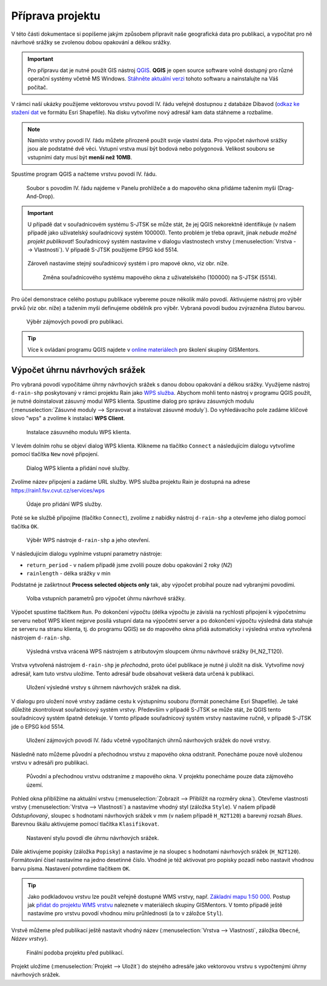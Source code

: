Příprava projektu
=================

V této části dokumentace si popíšeme jakým způsobem připravit naše
geografická data pro publikaci, a vypočítat pro ně návrhové srážky se
zvolenou dobou opakování a délkou srážky.

.. important:: Pro přípravu dat je nutné použít GIS nástroj `QGIS
   <http://qgis.org>`__. **QGIS** je open source software volně dostupný
   pro různé operační systémy včetně MS Windows. `Stáhněte aktuální
   verzi <http://qgis.org/en/site/forusers/download.html>`__ tohoto
   softwaru a nainstalujte na Váš počítač.
	       
V rámci naší ukázky použijeme vektorovou vrstvu povodí IV. řádu
veřejně dostupnou z databáze Dibavod (`odkaz ke stažení dat
<http://www.dibavod.cz/download.php?id_souboru=1418>`__ ve formátu
Esri Shapefile). Na disku vytvoříme nový adresář kam data stáhneme a
rozbalíme.

.. note:: Namísto vrstvy povodí IV. řádu můžete přirozeně použít svoje
   vlastní data. Pro výpočet návrhové srážky jsou ale podstatné dvě
   věci. Vstupní vrstva musí být bodová nebo polygonová. Velikost
   souboru se vstupními daty musí být **menší než 10MB**.
	  
Spustíme program QGIS a načteme vrstvu povodí IV. řádu.

.. figure:: img/qgis-add-vector.svg

   Soubor s povodím IV. řádu najdeme v Panelu prohlížeče a do mapového
   okna přidáme tažením myši (Drag-And-Drop).

.. important:: U případě dat v souřadnicovém systému S-JTSK se může
   stát, že jej QGIS nekorektně identifikuje (v našem případě jako
   uživatelský souřadnicový systém 100000). Tento problém je třeba
   opravit, jinak *nebude možné projekt publikovat*! Souřadnicový systém
   nastavíme v dialogu vlastnostech vrstvy (:menuselection:`Vrstva -->
   Vlastnosti`). V případě S-JTSK použijeme EPSG kód 5514.

   .. figure:: img/qgis-vector-props.svg
   
   Zároveň nastavíme stejný souřadnicový systém i pro mapové okno, viz
   obr. níže.

   .. figure:: img/qgis-statusbar-srs.svg

      Změna souřadnicového systému mapového okna z
      uživatelského (100000) na S-JTSK (5514).

Pro účel demonstrace celého postupu publikace vybereme pouze několik
málo povodí. Aktivujeme nástroj pro výběr prvků (viz obr. níže) a
tažením myši definujeme obdélník pro výběr. Vybraná povodí budou
zvýrazněna žlutou barvou.

.. figure:: img/qgis-select.svg

   Výběr zájmových povodí pro publikaci.

.. tip:: Více k ovládaní programu QGIS najdete v `online materiálech
   <http://training.gismentors.eu/qgis-zacatecnik/>`__ pro školení
   skupiny GISMentors.

Výpočet úhrnu návrhových srážek
-------------------------------

Pro vybraná povodí vypočítáme úhrny návrhových srážek s danou dobou
opakování a délkou srážky. Využijeme nástroj ``d-rain-shp``
poskytovaný v rámci projektu Rain jako `WPS služba
<http://rain.fsv.cvut.cz/webapp/webove-sluzby/ogc-wps/>`__. Abychom
mohli tento nástroj v programu QGIS použít, je nutné doinstalovat
zásuvný modul WPS klienta. Spustíme dialog pro správu zásuvných modulu
(:menuselection:`Zásuvné moduly --> Spravovat a instalovat zásuvné
moduly`). Do vyhledávacího pole zadáme klíčové slovo "wps" a zvolíme k
instalaci **WPS Client**.

.. figure:: img/qgis-wps-client-install.svg

   Instalace zásuvného modulu WPS klienta.

V levém dolním rohu se objeví dialog WPS klienta. Klikneme na tlačítko
``Connect`` a následujícím dialogu vytvoříme pomocí tlačítka ``New``
nové připojení.

.. figure:: img/qgis-wps-client-connect.svg

   Dialog WPS klienta a přidání nové služby.

Zvolíme název připojení a zadáme URL služby. WPS služba projektu Rain
je dostupná na adrese https://rain1.fsv.cvut.cz/services/wps

.. figure:: img/qgis-wps-client-new.png
   :width: 65%

   Údaje pro přidání WPS služby.

Poté se ke službě připojíme (tlačítko ``Connect``), zvolíme z nabídky
nástroj ``d-rain-shp`` a otevřeme jeho dialog pomocí tlačítka ``OK``.

.. figure:: img/qgis-wps-client-select.svg

   Výběr WPS nástroje ``d-rain-shp`` a jeho otevření.

V následujícím dialogu vyplníme vstupní parametry nástroje:

* ``return_period`` - v našem případě jsme zvolili pouze dobu opakování 2 roky (*N2*)
* ``rainlength`` - délka srážky v min

Podstatné je zaškrtnout **Process selected objects only** tak, aby
výpočet probíhal pouze nad vybranými povodími.

.. figure:: img/qgis-wps-client-params.svg

   Volba vstupních parametrů pro výpočet úhrnu návrhové srážky.

Výpočet spustíme tlačítkem ``Run``. Po dokončení výpočtu (délka
výpočtu je závislá na rychlosti připojení k výpočetnímu serveru neboť
WPS klient nejprve posílá vstupní data na výpočetní server a po
dokončení výpočtu výsledná data stahuje ze serveru na stranu klienta,
tj. do programu QGIS) se do mapového okna přidá automaticky i výsledná
vrstva vytvořená nástrojem ``d-rain-shp``.

.. figure:: img/qgis-wps-result.svg

   Výsledná vrstva vrácená WPS nástrojem s atributovým sloupcem úhrnu
   návrhové srážky (H_N2_T120).
   
Vrstva vytvořená nástrojem ``d-rain-shp`` je *přechodná*, proto účel
publikace je nutné ji uložit na disk. Vytvoříme nový adresář, kam tuto
vrstvu uložíme. Tento adresář bude obsahovat veškerá data určená k
publikaci.

.. figure:: img/qgis-save-as.png
   :width: 75%
   
   Uložení výsledné vrstvy s úhrnem návrhových srážek na disk.

V dialogu pro uložení nové vrstvy zadáme cestu k výstupnímu souboru
(formát ponecháme Esri Shapefile). Je také důležité zkontrolovat
souřadnicový systém vrstvy. Především v případě S-JTSK se může stát,
že QGIS tento souřadnicový systém špatně detekuje. V tomto případe
souřadnicový systém vrstvy nastavíme ručně, v případě S-JTSK jde o
EPSG kód 5514.

.. figure:: img/qgis-save-as-dialog.svg
   :width: 75%
   
   Uložení zájmových povodí IV. řádu včetně vypočítaných úhrnů
   návrhových srážek do nové vrstvy.

Následně nato můžeme původní a přechodnou vrstvu z mapového okna
odstranit. Ponecháme pouze nově uloženou vrstvu v adresáři pro
publikaci.

.. figure:: img/qgis-remove-vector.png
   :width: 50%
		    
   Původní a přechodnou vrstvu odstraníme z mapového okna. V projektu
   ponecháme pouze data zájmového území.

Pohled okna přiblížíme na aktuální vrstvu (:menuselection:`Zobrazit
--> Přiblížit na rozměry okna`). Otevřeme vlastnosti vrstvy
(:menuselection:`Vrstva --> Vlastnosti`) a nastavíme vhodný styl
(záložka ``Style``). V našem případě *Odstupňovaný*, sloupec s
hodnotami návrhových srážek v mm (v našem případě ``H_N2T120``) a
barevný rozsah *Blues*. Barevnou škálu aktivujeme pomocí tlačítka
``Klasifikovat``.

.. figure:: img/qgis-vector-style.svg

   Nastavení stylu povodí dle úhrnu návrhových srážek.

Dále aktivujeme popisky (záložka ``Popisky``) a nastavíme je na
sloupec s hodnotami návrhových srážek (``H_N2T120``). Formátování
čísel nastavíme na jedno desetinné číslo. Vhodné je též aktivovat pro
popisky pozadí nebo nastavit vhodnou barvu písma. Nastavení potvrdíme
tlačítkem ``OK``.

.. tip:: Jako podkladovou vrstvu lze použít veřejně dostupné WMS
   vrstvy, např. `Základní mapu 1:50 000
   <http://geoportal.cuzk.cz/(S(5tfcubwc4m4ixgnphoebhquz))/Default.aspx?menu=3117&mode=TextMeta&side=wms.verejne&metadataID=CZ-CUZK-WMS-ZM50-P&metadataXSL=metadata.sluzba>`__. Postup
   jak `přidat do projektu WMS vrstvu
   <http://training.gismentors.eu/qgis-zacatecnik/webove_sluzby/rastr.html#pripojeni-wms-sluzby>`__
   naleznete v materiálech skupiny GISMentors. V tomto případě ještě
   nastavíme pro vrstvu povodí vhodnou míru průhlednosti (a to v
   záložce ``Styl``).

Vrstvě můžeme před publikací ještě nastavit vhodný název
(:menuselection:`Vrstva --> Vlastnosti`, záložka ``Obecné``, *Název
vrstvy*).

.. figure:: img/qgis-project-final.png

   Finální podoba projektu před publikací.
   
Projekt uložíme (:menuselection:`Projekt --> Uložit`) do stejného
adresáře jako vektorovou vrstvu s vypočtenými úhrny návrhových srážek.

